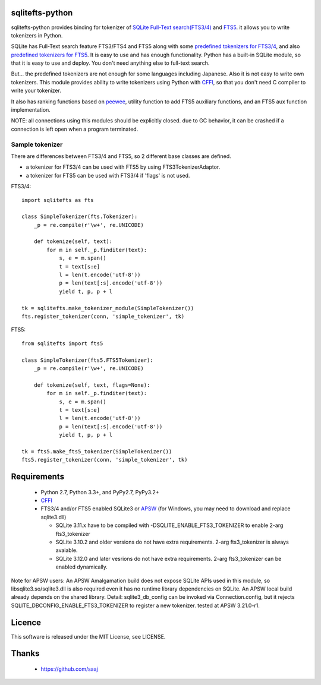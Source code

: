 |codeship build status|_
|appveyor build status|_

sqlitefts-python
================

sqlitefts-python provides binding for tokenizer of `SQLite Full-Text search(FTS3/4)`_ and `FTS5`_. it allows you to write tokenizers in Python.


SQLite has Full-Text search feature FTS3/FTS4 and FTS5 along with some `predefined tokenizers for FTS3/4`_, and also `predefined tokenizers for FTS5`_.
It is easy to use and has enough functionality. Python has a built-in SQLite module,
so that it is easy to use and deploy. You don't need anything else to full-text search.

But... the predefined tokenizers are not enough for some languages including Japanese. Also it is not easy to write own tokenizers.
This module provides ability to write tokenizers using Python with CFFI_, so that you don't need C compiler to write your tokenizer.

It also has ranking functions based on `peewee`_, utility function to add FTS5 auxiliary functions, and an FTS5 aux function implementation.

NOTE: all connections using this modules should be explicitly closed. due to GC behavior, it can be crashed if a connection is left open when a program terminated.

Sample tokenizer
----------------
There are differences between FTS3/4 and FTS5, so 2 different base classes are defined.

- a tokenizer for FTS3/4 can be used with FTS5 by using FTS3TokenizerAdaptor.
- a tokenizer for FTS5 can be used with FTS3/4 if 'flags' is not used.

FTS3/4::

  import sqlitefts as fts

  class SimpleTokenizer(fts.Tokenizer):
      _p = re.compile(r'\w+', re.UNICODE)

      def tokenize(self, text):
          for m in self._p.finditer(text):
              s, e = m.span()
              t = text[s:e]
              l = len(t.encode('utf-8'))
              p = len(text[:s].encode('utf-8'))
              yield t, p, p + l

  tk = sqlitefts.make_tokenizer_module(SimpleTokenizer())
  fts.register_tokenizer(conn, 'simple_tokenizer', tk)

FTS5::

  from sqlitefts import fts5

  class SimpleTokenizer(fts5.FTS5Tokenizer):
      _p = re.compile(r'\w+', re.UNICODE)

      def tokenize(self, text, flags=None):
          for m in self._p.finditer(text):
              s, e = m.span()
              t = text[s:e]
              l = len(t.encode('utf-8'))
              p = len(text[:s].encode('utf-8'))
              yield t, p, p + l

  tk = fts5.make_fts5_tokenizer(SimpleTokenizer())
  fts5.register_tokenizer(conn, 'simple_tokenizer', tk)

Requirements
============

 * Python 2.7, Python 3.3+, and PyPy2.7, PyPy3.2+
 * CFFI_
 * FTS3/4 and/or FTS5 enabled SQLite3 or APSW_ (for Windows, you may need to download and replace sqlite3.dll)

   * SQLite 3.11.x have to be compiled with -DSQLITE_ENABLE_FTS3_TOKENIZER to enable 2-arg fts3_tokenizer
   * SQLite 3.10.2 and older versions do not have extra requirements. 2-arg fts3_tokenizer is always avaiable.
   * SQLite 3.12.0 and later vesrions do not have extra requirements. 2-arg fts3_tokenizer can be enabled dynamically.

Note for APSW users: An APSW Amalgamation build does not expose SQLite APIs used in this module, so libsqlite3.so/sqlite3.dll is also required even it has no runtime library dependencies on SQLite. An APSW local build already depends on the shared library. Detail: sqlite3_db_config can be invoked via Connection.config, but it rejects SQLITE_DBCONFIG_ENABLE_FTS3_TOKENIZER to register a new tokenizer. tested at APSW 3.21.0-r1.

Licence
=======

This software is released under the MIT License, see LICENSE.


Thanks
======

 * https://github.com/saaj


.. _SQLite Full-Text search(FTS3/4): https://www.sqlite.org/fts3.html
.. _FTS5: https://www.sqlite.org/fts5.html
.. _predefined tokenizers for FTS3/4: https://www.sqlite.org/fts3.html#tokenizer
.. _predefined tokenizers for FTS5: https://www.sqlite.org/fts5.html#section_4_3
.. _peewee: https://github.com/coleifer/peewee
.. _CFFI: https://cffi.readthedocs.io/en/latest/
.. _ctypes: https://docs.python.org/library/ctypes.html
.. |codeship build status| image:: https://codeship.com/projects/fc2fe0d0-33d2-0134-50c3-7e300f67430e/status?branch=master
.. _codeship build status: https://codeship.com/projects/164859
.. |appveyor build status| image:: https://ci.appveyor.com/api/projects/status/github/hideaki-t/sqlite-fts-python?svg=true
.. _appveyor build status: https://ci.appveyor.com/project/hideaki-t/sqlite-fts-python
.. _APSW: https://github.com/rogerbinns/apsw
